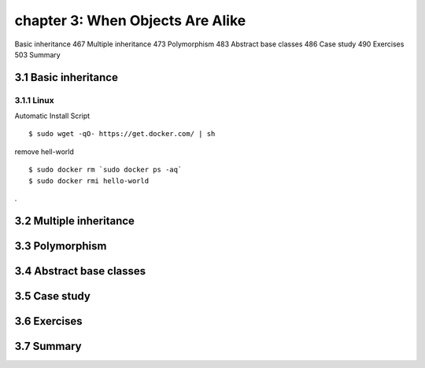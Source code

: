 chapter 3: When Objects Are Alike
=======================

Basic inheritance 467
Multiple inheritance 473
Polymorphism 483
Abstract base classes 486
Case study 490
Exercises 503
Summary

3.1 Basic inheritance
-------------------

3.1.1 Linux
~~~~~~~~~~~~~~~~

Automatic Install Script


::

    $ sudo wget -qO- https://get.docker.com/ | sh

remove hell-world

::

    $ sudo docker rm `sudo docker ps -aq`
    $ sudo docker rmi hello-world


.

3.2 Multiple inheritance
-------------------




3.3 Polymorphism
-------------------




3.4 Abstract base classes
-------------------




3.5 Case study
-------------------




3.6 Exercises
-------------------



3.7 Summary
-------------------

